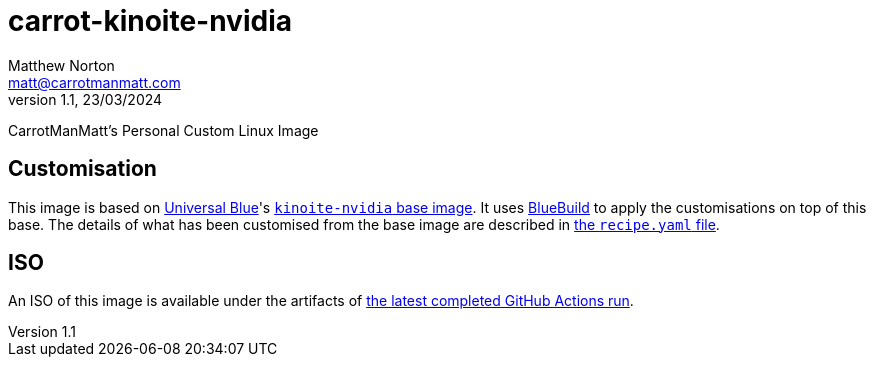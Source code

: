 = carrot-kinoite-nvidia
Matthew Norton <matt@carrotmanmatt.com>
v1.1, 23/03/2024

CarrotManMatt's Personal Custom Linux Image

== Customisation

This image is based on https://universal-blue.org[Universal Blue]'s https://github.com/ublue-os/nvidia/pkgs/container/kinoite-nvidia[`+kinoite-nvidia+` base image].
It uses https://blue-build.org[BlueBuild] to apply the customisations on top of this base.
The details of what has been customised from the base image are described in link:recipes/recipe.yaml[the `+recipe.yaml+` file].

== ISO

An ISO of this image is available under the artifacts of https://github.com/CarrotManMatt/carrot-kinoite-nvidia/actions/workflows/release-iso.yaml[the latest completed GitHub Actions run].
